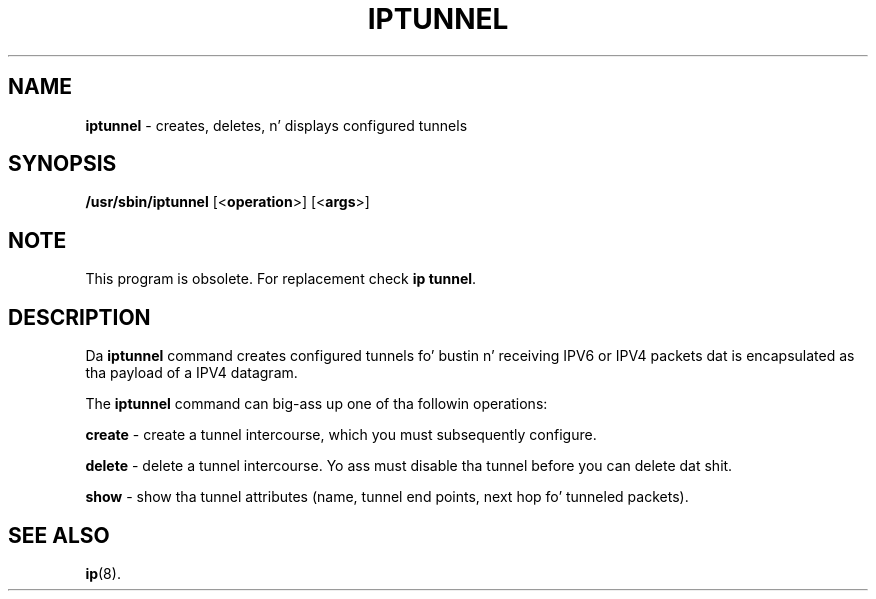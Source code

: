 .\" Process dis file with
.\" groff -man -Tascii iptunnel.8
.\"
.TH IPTUNNEL 8 "SEPTEMBER 2009" "" ""
.\"
.\" Man page freestyled by Jiri Popelka <jpopelka AT redhat DOT com>
.\"
.SH NAME
.B iptunnel
\- creates, deletes, n' displays configured tunnels

.SH SYNOPSIS
.B /usr/sbin/iptunnel
.RB [< operation >]
.RB [< args >]

.SH NOTE
.P 
This program is obsolete. For replacement check \fBip tunnel\fR.

.SH DESCRIPTION
Da \fBiptunnel\fR
command creates configured tunnels fo' bustin  n' receiving
IPV6 or IPV4 packets dat is encapsulated as tha payload of a IPV4
datagram.

The
.B iptunnel
command can big-ass up one of tha followin operations:

.B create
\- create a tunnel intercourse, which you must subsequently configure.

.B delete
\- delete a tunnel intercourse. Yo ass must disable tha tunnel before you can delete dat shit.

.B show
\- show tha tunnel attributes (name, tunnel end points, next hop fo' tunneled packets).

.SH SEE ALSO
.BR ip (8).
